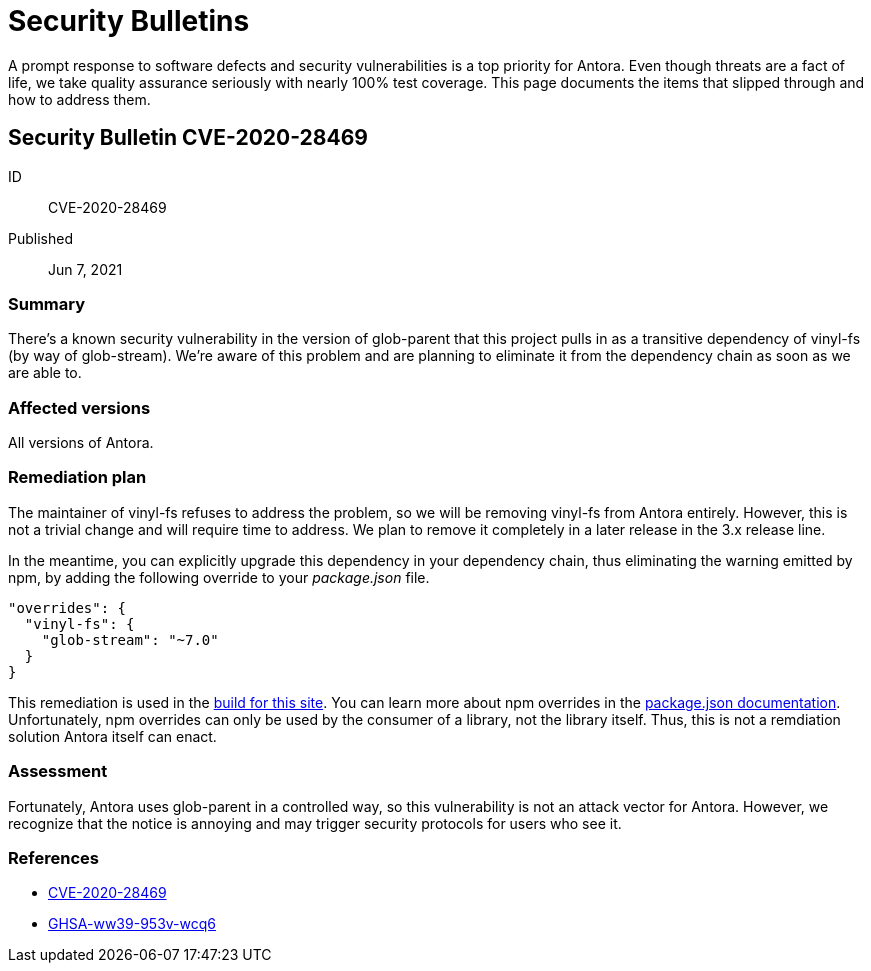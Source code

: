 = Security Bulletins

A prompt response to software defects and security vulnerabilities is a top priority for Antora. Even though threats are a fact of life, we take quality assurance seriously with nearly 100% test coverage. This page documents the items that slipped through and how to address them.

[#CVE-2020-28469]
== Security Bulletin CVE-2020-28469

ID:: CVE-2020-28469
Published:: Jun 7, 2021

=== Summary

There's a known security vulnerability in the version of glob-parent that this project pulls in as a transitive dependency of vinyl-fs (by way of glob-stream).
We're aware of this problem and are planning to eliminate it from the dependency chain as soon as we are able to.

=== Affected versions

All versions of Antora.

=== Remediation plan

The maintainer of vinyl-fs refuses to address the problem, so we will be removing vinyl-fs from Antora entirely.
However, this is not a trivial change and will require time to address.
We plan to remove it completely in a later release in the 3.x release line.

In the meantime, you can explicitly upgrade this dependency in your dependency chain, thus eliminating the warning emitted by npm, by adding the following override to your [.path]_package.json_ file.

[,json]
----
"overrides": {
  "vinyl-fs": {
    "glob-stream": "~7.0"
  }
}
----

This remediation is used in the https://gitlab.com/antora/docs.antora.org/-/blob/main/netlify/package.json[build for this site].
You can learn more about npm overrides in the https://docs.npmjs.com/cli/v8/configuring-npm/package-json#overrides[package.json documentation].
Unfortunately, npm overrides can only be used by the consumer of a library, not the library itself.
Thus, this is not a remdiation solution Antora itself can enact.

=== Assessment

Fortunately, Antora uses glob-parent in a controlled way, so this vulnerability is not an attack vector for Antora.
However, we recognize that the notice is annoying and may trigger security protocols for users who see it.

=== References

* https://nvd.nist.gov/vuln/detail/CVE-2020-28469[CVE-2020-28469]
* https://github.com/advisories/GHSA-ww39-953v-wcq6[GHSA-ww39-953v-wcq6]
